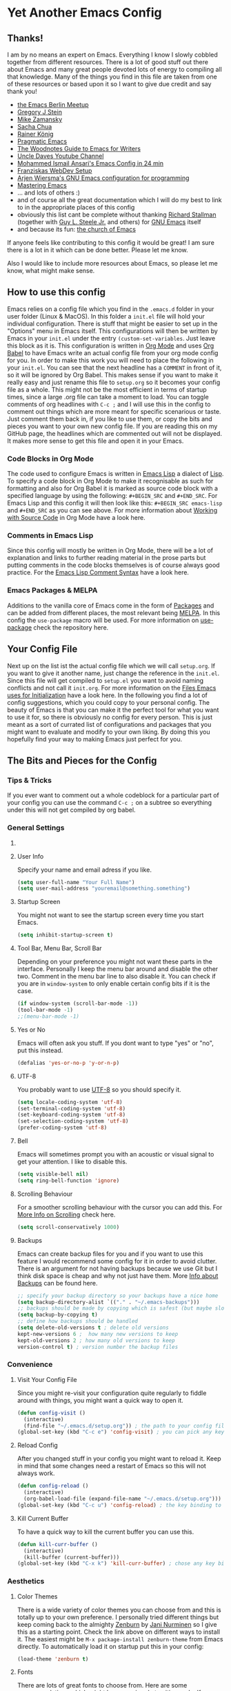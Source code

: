 * Yet Another Emacs Config 
** Thanks!
I am by no means an expert on Emacs. Everything I know I slowly cobbled together from different resources. There is a lot of good stuff out there about Emacs and many great people devoted lots of energy to compiling all that knowledge. Many of the things you find in this file are taken from one of these resources or based upon it so I want to give due credit and say thank you! 

- [[https://emacs-berlin.org/][the Emacs Berlin Meetup]]
- [[https://github.com/gjstein][Gregory J Stein]]
- [[https://cestlaz.github.io][Mike Zamansky]] 
- [[https://sachachua.com/blog/][Sacha Chua]]
- [[https://www.youtube.com/playlist?list=PLVtKhBrRV_ZkPnBtt_TD1Cs9PJlU0IIdE][Rainer König]]
- [[http://pragmaticemacs.com/][Pragmatic Emacs]]
- [[http://therandymon.com/woodnotes/emacs-for-writers/emacs-for-writers.html][The Woodnotes Guide to Emacs for Writers]]
- [[https://www.youtube.com/channel/UCDEtZ7AKmwS0_GNJog01D2g][Uncle Daves Youtube Channel]]
- [[https://www.youtube.com/watch?v=FRu8SRWuUko][Mohammed Ismail Ansari's Emacs Config in 24 min]]
- [[https://fransiska.github.io/emacs/2017/08/21/web-development-in-emacs][Franziskas WebDev Setup]]
- [[https://www.youtube.com/watch?v=I28jFkpN5Zk][Arjen Wiersma's GNU Emacs configuration for programming]]
- [[https://www.masteringemacs.org/][Mastering Emacs]]
- ... and lots of others :)
- and of course all the great documentation which I will do my best to link to in the appropriate places of this config
- obviously this list cant be complete without thanking [[https://en.wikipedia.org/wiki/Richard_Stallman][Richard Stallman]] (together with [[https://en.wikipedia.org/wiki/Guy_L._Steele_Jr][Guy L. Steele Jr.]] and others) for [[https://www.gnu.org/software/emacs/][GNU Emacs]] itself 
- and because its fun: [[https://www.youtube.com/watch?v=Gnnb6sjgk3A][the church of Emacs]]

If anyone feels like contributing to this config it would be great! I am sure there is a lot in it which can be done better. Please let me know.

Also I would like to include more resources about Emacs, so please let me know, what might make sense.
** How to use this config
Emacs relies on a config file which you find in the ~.emacs.d~ folder in your user folder (Linux & MacOS). In this folder a ~init.el~ file will hold your individual configuration. There is stuff that might be easier to set up in the "Options" menu in Emacs itself. This configurations will then be written by Emacs in your ~init.el~ under the entry ~(custom-set-variables~. Just leave this block as it is.
This configuration is written in [[https://orgmode.org/][Org Mode]] and uses [[https://orgmode.org/worg/org-contrib/babel/intro.html][Org Babel]] to have Emacs write an actual config file from your org mode config for you.
In order to make this work you will need to place the following in your ~init.el~. You can see that the next headline has a ~COMMENT~ in front of it, so it will be ignored by Org Babel. This makes sense if you want to make it really easy and just rename this file to ~setup.org~ so it becomes your config file as a whole. This might not be the most efficient in terms of startup times, since a large .org file can take a moment to load. You can toggle comments of org headlines with ~C-c ;~ and I will use this in the config to comment out things which are more meant for specific scenarious or taste. Just comment them back in, if you like to use them, or copy the bits and pieces you want to your own new config file. If you are reading this on my GitHub page, the headlines which are commented out will not be displayed. It makes more sense to get this file and open it in your Emacs.
*** COMMENT What goes in your init.el 
#+BEGIN_SRC emacs-lisp

;; require and initialize emacs package manager package
(require 'package) 
(package-initialize)

;; add the MELPA repository as a source for packages you can then install
(add-to-list 'package-archives
	    '("melpa" . "https://melpa.org/packages/") t)

;; we will be using the 'use-package' macro in this config so if it is not installed, install it and refresh the package list
(unless (package-installed-p 'use-package)
(package-refresh-contents)
(package-install 'use-package))

;; we need org mode to use org babel so we need to require it
(require 'org)

;; org babel will translate the source code blocks from your config written in org mode to an actual emacs config file, in this case the config in org mode is 'setup.org' and lives in your '.emacs.d' folder'
(org-babel-load-file (expand-file-name "~/.emacs.d/setup.org"))

#+END_SRC
*** Code Blocks in Org Mode
The code used to configure Emacs is written in [[https://www.gnu.org/software/emacs/manual/html_node/elisp/][Emacs Lisp]] a dialect of [[https://en.wikipedia.org/wiki/Lisp_(programming_language)][Lisp]]. To specify a code block in Org Mode to make it recognisable as such for formatting and also for Org Babel it is marked as source code block with a specified language by using the following: ~#+BEGIN_SRC~ and ~#+END_SRC~. For Emacs Lisp and this config it will then look like this: ~#+BEGIN_SRC emacs-lisp~ and ~#+END_SRC~ as you can see above. For more information about [[https://orgmode.org/manual/Working-with-Source-Code.html][Working with Source Code]]  in Org Mode have a look here. 
*** Comments in Emacs Lisp
Since this config will mostly be written in Org Mode, there will be a lot of explanation and links to further reading material in the prose parts but putting comments in the code blocks themselves is of course always good practice. For the [[https://www.gnu.org/software/emacs/manual/html_node/elisp/Comment-Tips.html][Emacs Lisp Comment Syntax]] have a look here.
*** Emacs Packages & MELPA
Additions to the vanilla core of Emacs come in the form of [[https://www.emacswiki.org/emacs/InstallingPackages][Packages]] and can be added from different places, the most relevant being [[https://www.emacswiki.org/emacs/MELPA][MELPA]]. In this config the ~use-package~ macro will be used. For more information on [[https://github.com/jwiegley/use-package][use-package]] check the repository here.
** Your Config File
Next up on the list ist the actual config file which we will call ~setup.org~. If you want to give it another name, just change the reference in the ~init.el~. Since this file will get compiled to ~setup.el~ you want to avoid naming conflicts and not call it ~init.org~. For more information on the [[https://www.gnu.org/software/emacs/manual/html_node/emacs/Init-File.html][Files Emacs uses for Initialization]] have a look here.
In the following you find a lot of config suggestions, which you could copy to your personal config. The beauty of Emacs is that you can make it the perfect tool for what you want to use it for, so there is obviously no config for every person. This is just meant as a sort of currated list of configurations and packages that you might want to evaluate and modify to your own liking. By doing this you hopefully find your way to making Emacs just perfect for you. 
** The Bits and Pieces for the Config
*** Tips & Tricks
If you ever want to comment out a whole codeblock for a particular part of your config you can use the command ~C-c ;~ on a subtree so everything under this will not get compiled by org babel.
*** General Settings 
**** COMMENT Fixes for MacOS
If you are using a mac you might need this to make emacs work properly. Maybe not any more, maybe not on your system. If you are using MacOS and have problems, try it or do some research online.
#+BEGIN_SRC emacs-lisp
  (exec-path-from-shell-initialize)
  ;; macos problem fix for keyboard
  (set-keyboard-coding-system nil)

(setq mac-option-key-is-meta nil
      mac-command-key-is-meta t
      mac-command-modifier 'meta
      mac-option-modifier 'none)
(setq ns-function-modifier 'super)

;; ls --dired option is not supported on mac
(when (string= system-type "darwin")       
  (setq dired-use-ls-dired nil))
#+END_SRC
**** User Info
Specify your name and email adress if you like.
#+BEGIN_SRC emacs-lisp
(setq user-full-name "Your Full Name")
(setq user-mail-address "youremail@something.something")
#+END_SRC
**** Startup Screen
You might not want to see the startup screen every time you start Emacs.
#+BEGIN_SRC emacs-lisp
(setq inhibit-startup-screen t)
#+END_SRC
**** Tool Bar, Menu Bar, Scroll Bar
Depending on your preference you might not want these parts in the interface. Personally I keep the menu bar around and disable the other two. Comment in the menu bar line to also disable it. You can check if you are in ~window-system~ to only enable certain config bits if it is the case.
#+BEGIN_SRC emacs-lisp
(if window-system (scroll-bar-mode -1))
(tool-bar-mode -1)
;;(menu-bar-mode -1)
#+END_SRC
**** Yes or No
Emacs will often ask you stuff. If you dont want to type "yes" or "no", put this instead.
#+BEGIN_SRC emacs-lisp
(defalias 'yes-or-no-p 'y-or-n-p)
#+END_SRC
**** UTF-8
You probably want to use [[https://en.wikipedia.org/wiki/UTF-8][UTF-8]] so you should specify it.
#+BEGIN_SRC emacs-lisp
(setq locale-coding-system 'utf-8)
(set-terminal-coding-system 'utf-8)
(set-keyboard-coding-system 'utf-8)
(set-selection-coding-system 'utf-8)
(prefer-coding-system 'utf-8)
#+END_SRC
**** Bell
Emacs will sometimes prompt you with an acoustic or visual signal to get your attention. I like to disable this.
#+BEGIN_SRC emacs-lisp
(setq visible-bell nil)
(setq ring-bell-function 'ignore)
#+END_SRC
**** Scrolling Behaviour
For a smoother scrolling behaviour with the cursor you can add this. For [[https://www.emacswiki.org/emacs/SmoothScrolling][More Info on Scrolling]] check here.
#+BEGIN_SRC emacs-lisp
(setq scroll-conservatively 1000)
#+END_SRC
**** Backups
Emacs can create backup files for you and if you want to use this feature I would recommend some config for it in order to avoid clutter. There is an argument for not having backups because we use Git but I think disk space is cheap and why not just have them. More [[https://www.emacswiki.org/emacs/BackupDirectory][Info about Backups]] can be found here.
#+BEGIN_SRC emacs-lisp
;; specify your backup directory so your backups have a nice home
(setq backup-directory-alist `(("." . "~/.emacs-backups")))
;; backups should be made by copying which is safest (but maybe slower)
(setq backup-by-copying t)
;; define how backups should be handled
(setq delete-old-versions t ; delete old versions
kept-new-versions 6 ;  how many new versions to keep
kept-old-versions 2 ; how many old versions to keep
version-control t) ; version number the backup files
#+END_SRC
*** Convenience
**** Visit Your Config File
Since you might re-visit your configuration quite regularly to fiddle around with things, you might want a quick way to open it. 
#+BEGIN_SRC emacs-lisp
  (defun config-visit ()
    (interactive)
    (find-file "~/.emacs.d/setup.org")) ; the path to your config file
  (global-set-key (kbd "C-c e") 'config-visit) ; you can pick any key binding you like, here I chose "C-c e"
#+END_SRC
**** Reload Config
After you changed stuff in your config you might want to reload it. Keep in mind that some changes need a restart of Emacs so this will not always work.
 #+BEGIN_SRC emacs-lisp
    (defun config-reload ()
      (interactive)
      (org-babel-load-file (expand-file-name "~/.emacs.d/setup.org"))) ; the path to your config file
    (global-set-key (kbd "C-c u") 'config-reload) ; the key binding to execute this function, here I chose "C-c u"
#+END_SRC
**** Kill Current Buffer
To have a quick way to kill the current buffer you can use this.
#+BEGIN_SRC emacs-lisp
  (defun kill-curr-buffer ()
    (interactive)
    (kill-buffer (current-buffer)))
  (global-set-key (kbd "C-x k") 'kill-curr-buffer) ; chose any key binding you like, I use "C-x k"
#+END_SRC
*** Aesthetics
**** Color Themes
There is a wide variety of color themes you can choose from and this is totally up to your own preference. I personally tried different things but keep coming back to the almighty [[https://github.com/bbatsov/zenburn-emacs][Zenburn]] by [[https://github.com/jnurmine][Jani Nurminen]] so I give this as a starting point. Check the link above on different ways to install it. The easiest might be ~M-x package-install zenburn-theme~ from Emacs directly. To automatically load it on startup put this in your config:
#+begin_src emacs-lisp
(load-theme 'zenburn t)
#+end_src
**** Fonts 
There are lots of great fonts to choose from. Here are some recommendations which might be more aimed at writing code. If you want to use Emacs for writing text you might want to choose something else unless you like writing in a monospaced font (as I do). Personally I use Monoid (more specifically Monoisome).
- [[https://larsenwork.com/monoid/][Monoid]]
- [[https://github.com/tonsky/FiraCode][Fira Code]]
- [[https://www.levien.com/type/myfonts/inconsolata.html][Inconsolata]]
- [[https://github.com/adobe-fonts/source-code-pro][Source Code Pro]]
Once you installed the font of your desire on your system (or picked any already installed font on your system), you can set it via the menu bar ~Options -> Set Default Font~ and then ~Options -> Save Options~. If you have disabled the menu bar (see above) you can still use the GUI picker by doing ~M-x menu-set-font~.
**** Spaceline
So this one is a bit more involved and really more an aesthetical choice but if you like to have a different mode-line (the line below which gives you all sorts of usefull information) then you could use this mode-line from [[https://www.spacemacs.org/][Spacemacs]] (which is an Emacs distribution). You find all the info about [[https://github.com/TheBB/spaceline][Spaceline]] and how to configure it here. As a starting point this is what I use at the moment:
#+BEGIN_SRC emacs-lisp
  (use-package spaceline
    :ensure t
    :config
    (require 'spaceline-config)
    (setq spaceline-buffer-encoding-abbrev-p nil)
    (setq spaceline-line-column-p nil)
    (setq spaceline-line-p nil)
    (setq powerline-default-separator (quote arrow))
    (spaceline-spacemacs-theme)
    (setq spaceline-nyan-cat-p t)
    (setq spaceline-buffer-position-p nil)
    (setq spaceline-projectile-root-p nil))
#+END_SRC
After changes it might be necessary to run ~M-x spaceline-compile~

*** Mode Line
You can customize a lot of the info which is displayes in your mode-line. Here are some things to pick from or extend.
**** Time / Time Format
I like a clock in the mode-line and I like 24h format with date.
#+BEGIN_SRC emacs-lisp
(setq display-time-24hr-format t)
(setq display-time-format "%H:%M / %d %b")
(display-time-mode 1)
#+END_SRC
**** Mail
The mode-line usually tells you if you have mail. If you do not want this, put the following.
#+BEGIN_SRC emacs-lisp
(custom-set-variables '(display-time-mail-string ""))
#+END_SRC
**** Load Average
The load average time can be displayed. I dont need that.
#+BEGIN_SRC emacs-lisp
(setq display-time-default-load-average nil)
#+END_SRC
*** Diminish Mode
Emacs will show you all the active modes in the mode line which you might not want since it gets cluttered. To adress this Will Mengarini created [[https://github.com/emacsmirror/diminish][Diminish Mode]]. 

#+BEGIN_QUOTE
When we diminish a mode, we are saying we want it to continue doing its work for us, but we no longer want to be reminded of it. It becomes a night worker, like a janitor; it becomes an invisible man; it remains a component, perhaps an important one, sometimes an indispensable one, of the mechanism that maintains the day-people's world, but its place in their thoughts is diminished, usually to nothing. As we grow old we diminish more and more such thoughts, such people, usually to nothing. -- Will Mengarini
#+END_QUOTE

So just define what becomes a silent "night worker".

#+BEGIN_SRC emacs-lisp 
(use-package diminish
:ensure t
      :init
      (diminish 'which-key-mode)
      (diminish 'beacon-mode)
      (diminish 'visual-line-mode)
      (diminish 'autopair-mode)
      (diminish 'projectile-mode)    
      (diminish 'helm-mode)
      (diminish 'company-mode)
      (diminish 'flyspell-mode)
      (diminish 'flycheck-mode)
      (diminish 'rainbow-delimiters-mode)
      )
      ;; modify according to the modes which you actually use
#+END_SRC
*** Usability
**** Which Key
[[https://github.com/justbur/emacs-which-key][Which Key]] gives you a popup with possible completions of the command you started. Very usefull if you dont remember an exact keybinding.
#+BEGIN_SRC emacs-lisp
;; which key
(use-package which-key
	:ensure t 
	:config
	(which-key-mode))
#+END_SRC
**** Dired 
Emacs comes with a great file manager called [[https://www.gnu.org/software/emacs/manual/html_node/emacs/Dired.html][Dired]]. To make this work better to my taste I customize the following:
#+BEGIN_SRC emacs-lisp
;; reuse the dired buffer when you open something by pressing 'a'
(put 'dired-find-alternate-file 'disabled nil)
;; if you have a horizontal split open you can copy from one to the other
(setq dired-dwim-target t)
#+END_SRC
If Dired is not to your thing and you prefer something with a folder tree you might want to check out [[https://github.com/Alexander-Miller/treemacs][Treemacs]].
**** Ivy, Counsel, Swiper
Many times you will search for stuff. To have an even better search you can use [[https://github.com/abo-abo/swiper][Swiper]]:
#+BEGIN_SRC emacs-lisp
(use-package swiper
  :ensure t
  :bind ("C-s" . 'swiper))
#+END_SRC
**** Helm 
#+BEGIN_SRC emacs-lisp
  (use-package helm
    :ensure t
    :bind
    ("C-x C-f" . 'helm-find-files)
    ("C-x C-b" . 'helm-buffers-list)
    ("M-x" . 'helm-M-x)
    ("C-x r b" . 'helm-bookmarks)
    :init
    (helm-mode 1))

  (require 'helm-config)
#+END_SRC 
***** Helm Projectile
#+BEGIN_SRC emacs-lisp
  (use-package helm-projectile
    :ensure t
    :config
    (helm-projectile-on))
#+END_SRC
***** Helm Tramp
#+BEGIN_SRC emacs-lisp
  (use-package helm-tramp
    :ensure t
    :config
    (setq tramp-default-method "ssh")
    (define-key global-map (kbd "C-c s") 'helm-tramp)
    (setq make-backup-files nil)
    (setq create-lockfiles nil)
    )
#+END_SRC
***** Helm Swiper
#+begin_src emacs-lisp
(use-package swiper-helm
:ensure t)
#+end_src
**** Ace Window
You can split windows in Emacs with =C-x 3= (horizontally) and =C-x 2= (vertically). To make a window full-size again use =C-x 1=. [[https://github.com/abo-abo/ace-window][Ace Window]] makes changing between open windows fast and easy. 
#+BEGIN_SRC emacs-lisp
  (use-package ace-window
    :ensure t
    :bind ("M-o" . ace-window))
#+END_SRC
*** Org Mode
A great thing to use with Emacs is Org Mode. I use it for all my writing, project management, time keeping, habit tracking, note taking, documentation and - of course - this config. Check [[https://orgmode.org/manual/index.html][the Org Manual]] or also [[https://www.youtube.com/playlist?list=PLVtKhBrRV_ZkPnBtt_TD1Cs9PJlU0IIdE][the great video series by Rainer König]]. In the following you find some stuff I have found usefull to configure.
**** one Notefile to bind them ...  
I personally like to have one giant notefile for all notes which I can access via keybinding and just put in whatever it is I have to write down. I divide it into a few meaningfull main categories and then create sub-categories as needed in the outline. To bring it up quickly I use:
#+BEGIN_SRC emacs-lisp
;; modify filename / -path and keybinding to your liking
(global-set-key (kbd "<f6>") (lambda() (interactive)(find-file "~/orgfiles/misc.org")))
#+END_SRC
**** Org Bullets
In order to make the Org Mode outline structure with the asteriskes look nicer I use [[https://github.com/sabof/org-bullets][Org Bullets]] and define some individual symbols for the levels 1 to 5.
#+BEGIN_SRC emacs-lisp
(use-package org-bullets
:ensure t
:init
(setq org-bullets-bullet-list
;; any list of outline unicode characters can be enetered here for the different levels. enter them by using C-x 8 RET followed by the unicode number
'("⁙" "⁘" "∵" "∶" "⋅"))
:config
(add-hook 'org-mode-hook (lambda () (org-bullets-mode 1))))
#+END_SRC
**** Paths for Org and Agenda
For [[https://orgmode.org/manual/Agenda-Views.html][the Org Agenda]] and general Org Mode files, you should specify the paths which should be taken into account.
#+BEGIN_SRC emacs-lisp
  ;; org directories, please set your own
  (setq org-directory "/pathtoyourorgfiles")
  ;; agenda files, please set your own. multiple folders are possible
  (setq org-agenda-files 
  '("/filesforagenda" "/morefilesforagenda"))
#+END_SRC
**** Expand emacs-lisp code block
Since you will use a lot of emacs-lisp codeblocks in this config you might want to make your life easier and add a snippet. By typing ~<s~ and pressing ~TAB~ you can quickly create a source code block. If you dont want to specify the emacs-lisp part every time you can add a new shortcut with the following. Type ~<el~ and press ~TAB~ now for an emacs-lisp source code block.
#+BEGIN_SRC emacs-lisp
;; necessary to use quick insertion of code blocks
(require 'org-tempo)  
;; add code block for emacs-lisp
(add-to-list 'org-structure-template-alist
               '("el" . "src emacs-lisp"))
#+END_SRC
**** Keybindings & Settings
Keybindings in Emacs are absolutely flexible, so always pick what works for you. Some functions you might use often dont come with predefined keybindings so just choose some. Also there is a lot of setting variables you can use to fine tune the way Org Mode should work for you. Here are some. If you are not sure what a variable does bring up the documentation in Emacs with ~C-h v~ and then search for its name.
#+Begin_SRC emacs-lisp
;; keybinding for linking things in .org documents
(define-key global-map "\C-cl" 'org-store-link)
;; keybinding to bring up the agenda view
(define-key global-map "\C-ca" 'org-agenda)
;; add a timestamp when a todo is changed to done
(setq org-log-done time)
;; soft wrap lines and indent for org mode
(with-eval-after-load 'org       
  (setq org-startup-indented t) 
  (add-hook 'org-mode-hook 'visual-line-mode))
#+END_SRC
**** Time Tracking
Org Mode provides you with a nice way to track time which I use a lot to keep track how many work hours I have spend on a project. Have a look at [[https://orgmode.org/manual/Clocking-Work-Time.html#Clocking-Work-Time][Clocking Work Time]] for the necessary commands you can use. To make this work better for my taste I specify some things.
#+BEGIN_SRC emacs-lisp
;; adjust time format for clocksum in column view
(setq org-duration-format 'h:mm)
(setq org-time-clocksum-format (quote (:hours "%d" :require-hours t :minutes ":%02d" :require-minutes t)))
;; put all the clock entries into a drawer called CLOCKING
(setq org-clock-into-drawer "CLOCKING")
#+END_SRC
To get the most out of timetracking have a look at working with [[https://orgmode.org/manual/Tables.html][Tables]] in Org Mode. As a starting point here is some code you might find usefull:

#+BEGIN: clocktable :block untilnow :scope tree :header "#+NAME: mytimetrack\n" 
#+NAME: mytimetrack
| Headline         | Time    |       |
|------------------+---------+-------|
| *Total time*     | *16:21* |       |
|------------------+---------+-------|
| My fancy Project | 16:21   |       |
| \_  Timetrack    |         | 16:21 |
#+END: clocktable

This will sum up all your clock entries of the defined scope. If you want to update it press ~C-c C-x C-u~.

| Time Budget | Time Remaining |
|-------------+----------------|
|       40:00 |          23:39 |
#+TBLFM: $2=$1-(remote(mytimetrack, @4$3));U

This now will substract the summed up time from a "time budget" you specify. I often find this usefull for keeping track of projects. You could also easily calculate other stuff in, like your rate per hour or the like. For more information on [[https://orgmode.org/worg/org-tutorials/org-spreadsheet-intro.html][Spreadsheet Functions]] in Org Mode have a look here. To update a table like this put the cursor on its formula and press ~C-c C-c~.

**** ToDo States
You can use [[https://www.orgmode.org/manual/TODO-Items.html][ToDo Items]] in Org Mode and you can specify the states they can have as well as the corresponding shortcuts to set them like this:
#+BEGIN_SRC emacs-lisp
;;; org mode states (TODO changed to ACTIVE)
(setq org-todo-keywords
'((sequence "TODO(t)" "☛ ACTIVE(t)" "⚑ WAITING(w)" "|" "✔ DONE(d)" "✘ CANCELED(c)")))
#+END_SRC

*** Code
Many of you will use Emacs to write code. Depending on what you do, different packages and options will make sense. Since this is based on my config and the things I do (building stuff for the web), there is much left out. Hopefully others feel like contributing some starting points for other languages, environments and workflows.
**** Basic Stuff
Here are some usability things I personally like to have. Just use what you like and need.
#+BEGIN_SRC emacs-lisp
;; highlight your active line in all modes
(when window-system (global-hl-line-mode t))
;; link matching parentheses
(show-paren-mode 1)
;; highlight columns / html elements in web-mode
(setq web-mode-enable-current-column-highlight t)
(setq web-mode-enable-current-element-highlight t)
#+END_SRC
**** Terminal / Shell
You will want a shell in Emacs. There is different ways to do this and all have their pros and cons. Some [[https://masteringemacs.org/article/running-shells-in-emacs-overview][more information]] about this here. 
#+BEGIN_SRC emacs-lisp
 (defvar my-term-shell "/bin/zsh") ; path to your shell of choice
 (defadvice ansi-term (before force-bash)
   (interactive (list my-term-shell)))
 (ad-activate 'ansi-term)
 (global-set-key (kbd "C-c t") 'ansi-term) ; keybinding to open ansi-term
#+END_SRC
If you want more than one instance of ansi-term you can use this:
#+BEGIN_SRC emacs-lisp
  (use-package multi-term
    :ensure t
    :config
    (setq multi-term-program "/bin/zsh")) ; specify your shell
#+END_SRC
**** Magit
#+BEGIN_SRC emacs-lisp
(global-set-key (kbd "C-x g") 'magit-status)
#+END_SRC
**** Projectile
#+BEGIN_SRC emacs-lisp
  (use-package projectile
    :ensure t
    :init
    (projectile-mode +1)
(define-key projectile-mode-map (kbd "s-p") 'projectile-command-map)
 (define-key projectile-mode-map (kbd "C-c p") 'projectile-command-map)
(setq projectile-switch-project-action #'projectile-dired))
  (global-set-key (kbd "<f5>") 'projectile-compile-project)
#+END_SRC
**** Evil Mode
All flame wars may end, best of both worlds, peace. [[https://github.com/emacs-evil/evil][Evil Mode]] brings [[https://www.vim.org/][Vim]] modes and movements to Emacs.
#+BEGIN_SRC emacs-lisp
(use-package evil
:ensure t
:config
(evil-mode 1)
(define-key evil-normal-state-map (kbd "C-u") 'evil-scroll-up))
#+END_SRC
**** Relative Line Numbers
Since I use [[https://github.com/emacs-evil/evil][Evil Mode]], I like to have relative line numbers. Check [[https://github.com/xcodebuild/nlinum-relative][nlinum-relative]] for details.
#+BEGIN_SRC emacs-lisp
(use-package nlinum-relative
:ensure t
    :config
    ;; define in which modes youd like line numbers
    (nlinum-relative-setup-evil)
    (add-hook 'prog-mode-hook 'nlinum-relative-mode)
    (add-hook 'web-mode-hook 'nlinum-relative-mode))
#+END_SRC
**** Autopair
If you type one brace or quote the other half shalt magically appear by the power of [[https://github.com/joaotavora/autopair][Autopair]].
#+BEGIN_SRC emacs-lisp
(use-package autopair
:ensure t
:config
(autopair-global-mode))
#+END_SRC
**** Rainbow Delimiters
Braces are colored according to nesting structure so you keep track of which is what. Check [[https://github.com/Fanael/rainbow-delimiters][rainbow-delimiters]] for more details.
#+BEGIN_SRC emacs-lisp
  (use-package rainbow-delimiters
    :ensure t
    :init
    (add-hook 'prog-mode-hook #'rainbow-delimiters-mode)
  )
#+END_SRC
**** Expand Region
Easy selection of semantic regions in code. [[https://github.com/magnars/expand-region.el][Expand a Region]] in your code.
#+BEGIN_SRC emacs-lisp
  (use-package expand-region
    :ensure t
    :config
    (global-set-key (kbd "C-=") 'er/expand-region)
    )
#+END_SRC
**** Markdown Mode
#+BEGIN_SRC emacs-lisp
(use-package markdown-mode
  :ensure t
  :commands (markdown-mode gfm-mode)
  :mode (("README\\.md\\'" . gfm-mode)
         ("\\.md\\'" . markdown-mode)
         ("\\.markdown\\'" . markdown-mode))
  :init (setq markdown-command "multimarkdown"))
#+END_SRC
**** Web Mode
#+BEGIN_SRC emacs-lisp
(use-package web-mode
  :ensure t
  :mode (("\\.erb\\'" . web-mode)
	 ("\\.mustache\\'" . web-mode)
	 ("\\.html?\\'" . web-mode)
         ("\\.php\\'" . web-mode)
         ("\\.vue\\'" . web-mode))
  :config (progn
            (setq web-mode-markup-indent-offset 2
		  web-mode-css-indent-offset 2
              web-mode-code-indent-offset 2)))
#+END_SRC
**** Emmet
#+BEGIN_SRC emacs-lisp
(use-package emmet-mode
:ensure t
:hook (web-mode css-mode)
)
#+END_SRC
**** JS2 Mode
#+BEGIN_SRC emacs-lisp
  (use-package js2-mode
    :ensure t
    :init
    (add-hook 'js2-mode-hook #'js2-imenu-extras-mode)
    :config
    (add-to-list 'auto-mode-alist '("\\.js\\'" . js2-mode))
    (setq js2-basic-offset 2)
    (setq indent-tabs-mode nil)
    )
#+END_SRC
**** JSON Mode
#+begin_src emacs-lisp
(use-package json-mode
:ensure t
)
#+end_src
**** Flycheck
On the fly syntax checking for many languages. Check out the [[https://www.flycheck.org/en/latest/user/quickstart.html][Quickstart Guide]] to set it up for your usecase.
#+BEGIN_SRC emacs-lisp
  (use-package flycheck
    :ensure t
    :init 
    (global-flycheck-mode))
#+END_SRC
**** LSP Mode
LSP servers need to be installed > [[https://emacs-lsp.github.io/lsp-mode/page/languages/][LSP servers]]

currently used LSPs:
- [[https://emacs-lsp.github.io/lsp-mode/page/lsp-typescript/][JavaScript / TypeScript]]
- [[https://emacs-lsp.github.io/lsp-mode/page/lsp-vetur/][Vue]]
- [[https://emacs-lsp.github.io/lsp-mode/page/lsp-json/][JSON]]

#+BEGIN_SRC emacs-lisp
;; set prefix for lsp-command-keymap (few alternatives - "C-l", "C-c l")
(setq lsp-keymap-prefix "C-l")

(use-package lsp-mode
    :hook (;; replace XXX-mode with concrete major-mode(e. g. python-mode)
            (web-mode . lsp)
            (js2-mode . lsp)            
            (js-mode . lsp)            
            (json-mode . lsp)            
;; if you want which-key integration
            (lsp-mode . lsp-enable-which-key-integration))
    :commands lsp)

;; optionally
(use-package lsp-ui :commands lsp-ui-mode)
;; if you are helm user
(use-package helm-lsp :commands helm-lsp-workspace-symbol)
;; if you are ivy user
(use-package lsp-ivy :commands lsp-ivy-workspace-symbol)
(use-package lsp-treemacs :commands lsp-treemacs-errors-list)

;; optionally if you want to use debugger
;;(use-package dap-mode)
;; (use-package dap-LANGUAGE) to load the dap adapter for your language

;; optional if you want which-key integration
(use-package which-key
    :config
    (which-key-mode))
#+END_SRC
**** Prettier
prettier must be installed with ~npm install -g prettier~
#+BEGIN_SRC emacs-lisp
(use-package prettier-js
:ensure t
)
(require 'prettier-js)
(add-hook 'js2-mode-hook 'prettier-js-mode)
(add-hook 'web-mode-hook 'prettier-js-mode)
(setq prettier-js-args '(
  "--single-quote" "false"
  "--prose-wrap" "never"
))
(defun enable-minor-mode (my-pair)
  "Enable minor mode if filename match the regexp.  MY-PAIR is a cons cell (regexp . minor-mode)."
  (if (buffer-file-name)
      (if (string-match (car my-pair) buffer-file-name)
      (funcall (cdr my-pair)))))
(add-hook 'web-mode-hook #'(lambda ()
                            (enable-minor-mode
                             '("\\.jsx?\\'" . prettier-js-mode))))
#+END_SRC
